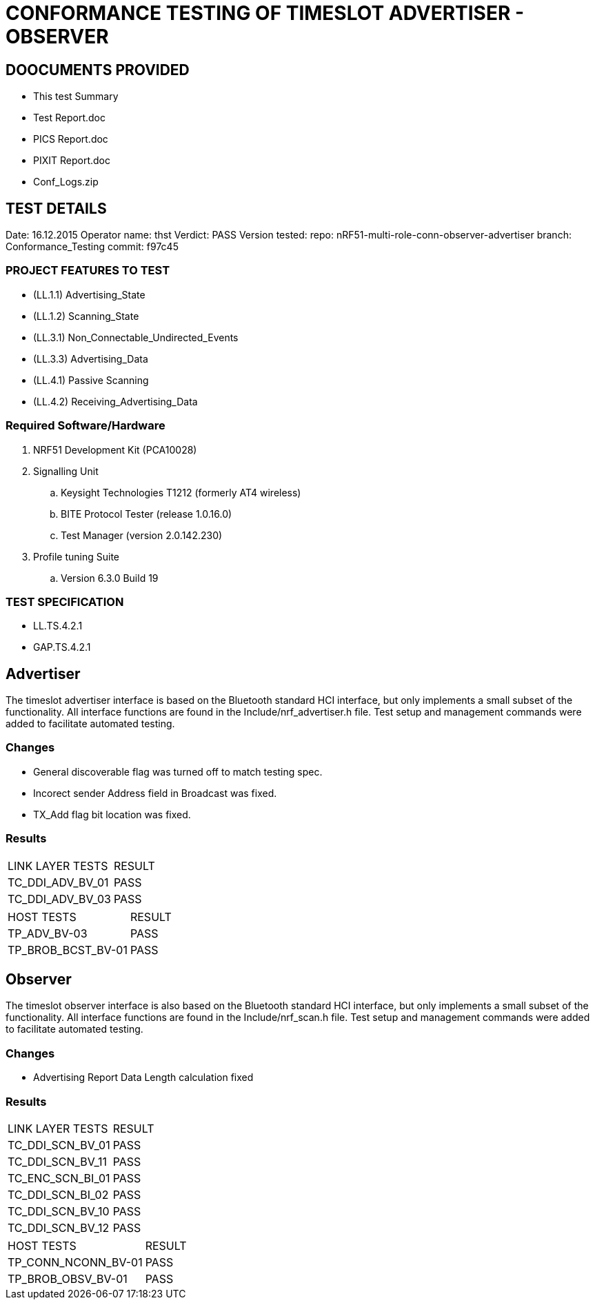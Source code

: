 = CONFORMANCE TESTING OF TIMESLOT ADVERTISER - OBSERVER


== DOOCUMENTS PROVIDED

- This test Summary
- Test Report.doc
- PICS Report.doc
- PIXIT Report.doc
- Conf_Logs.zip

== TEST DETAILS

Date: 16.12.2015
Operator name: thst
Verdict: PASS
Version tested:
  repo: nRF51-multi-role-conn-observer-advertiser
  branch: Conformance_Testing
  commit: f97c45


=== PROJECT FEATURES TO TEST

- (LL.1.1) Advertising_State
- (LL.1.2) Scanning_State
- (LL.3.1) Non_Connectable_Undirected_Events
- (LL.3.3) Advertising_Data
- (LL.4.1) Passive Scanning
- (LL.4.2) Receiving_Advertising_Data

=== Required Software/Hardware

. NRF51 Development Kit        (PCA10028)
. Signalling Unit
.. Keysight Technologies T1212 (formerly AT4 wireless)
.. BITE Protocol Tester        (release 1.0.16.0)
.. Test Manager                (version 2.0.142.230)
. Profile tuning Suite
.. Version 6.3.0 Build 19


=== TEST SPECIFICATION

- LL.TS.4.2.1
- GAP.TS.4.2.1



== Advertiser

The timeslot advertiser interface is based on the Bluetooth standard HCI
interface, but only implements a small subset of the functionality. All
interface functions are found in the Include/nrf_advertiser.h file.  Test
setup and management commands were added to facilitate automated testing.

=== Changes

- General discoverable flag was turned off to match testing spec.
- Incorect sender Address field in Broadcast was fixed.
- TX_Add flag bit location was fixed.

=== Results
|===
| LINK LAYER TESTS     | RESULT
| TC_DDI_ADV_BV_01     | PASS
| TC_DDI_ADV_BV_03     | PASS
|===

|===
| HOST TESTS           | RESULT
| TP_ADV_BV-03         | PASS
| TP_BROB_BCST_BV-01   | PASS
|===

== Observer

The timeslot observer interface is also based on the Bluetooth standard HCI
interface, but only implements a small subset of the functionality. All
interface functions are found in the Include/nrf_scan.h file. Test setup and
management commands were added to facilitate automated testing.

=== Changes

- Advertising Report Data Length calculation fixed

=== Results

|===
| LINK LAYER TESTS      | RESULT
| TC_DDI_SCN_BV_01      | PASS
| TC_DDI_SCN_BV_11      | PASS
| TC_ENC_SCN_BI_01      | PASS
| TC_DDI_SCN_BI_02      | PASS
| TC_DDI_SCN_BV_10      | PASS
| TC_DDI_SCN_BV_12      | PASS
|===

|===
| HOST TESTS            | RESULT
| TP_CONN_NCONN_BV-01   | PASS
| TP_BROB_OBSV_BV-01    | PASS
|===
